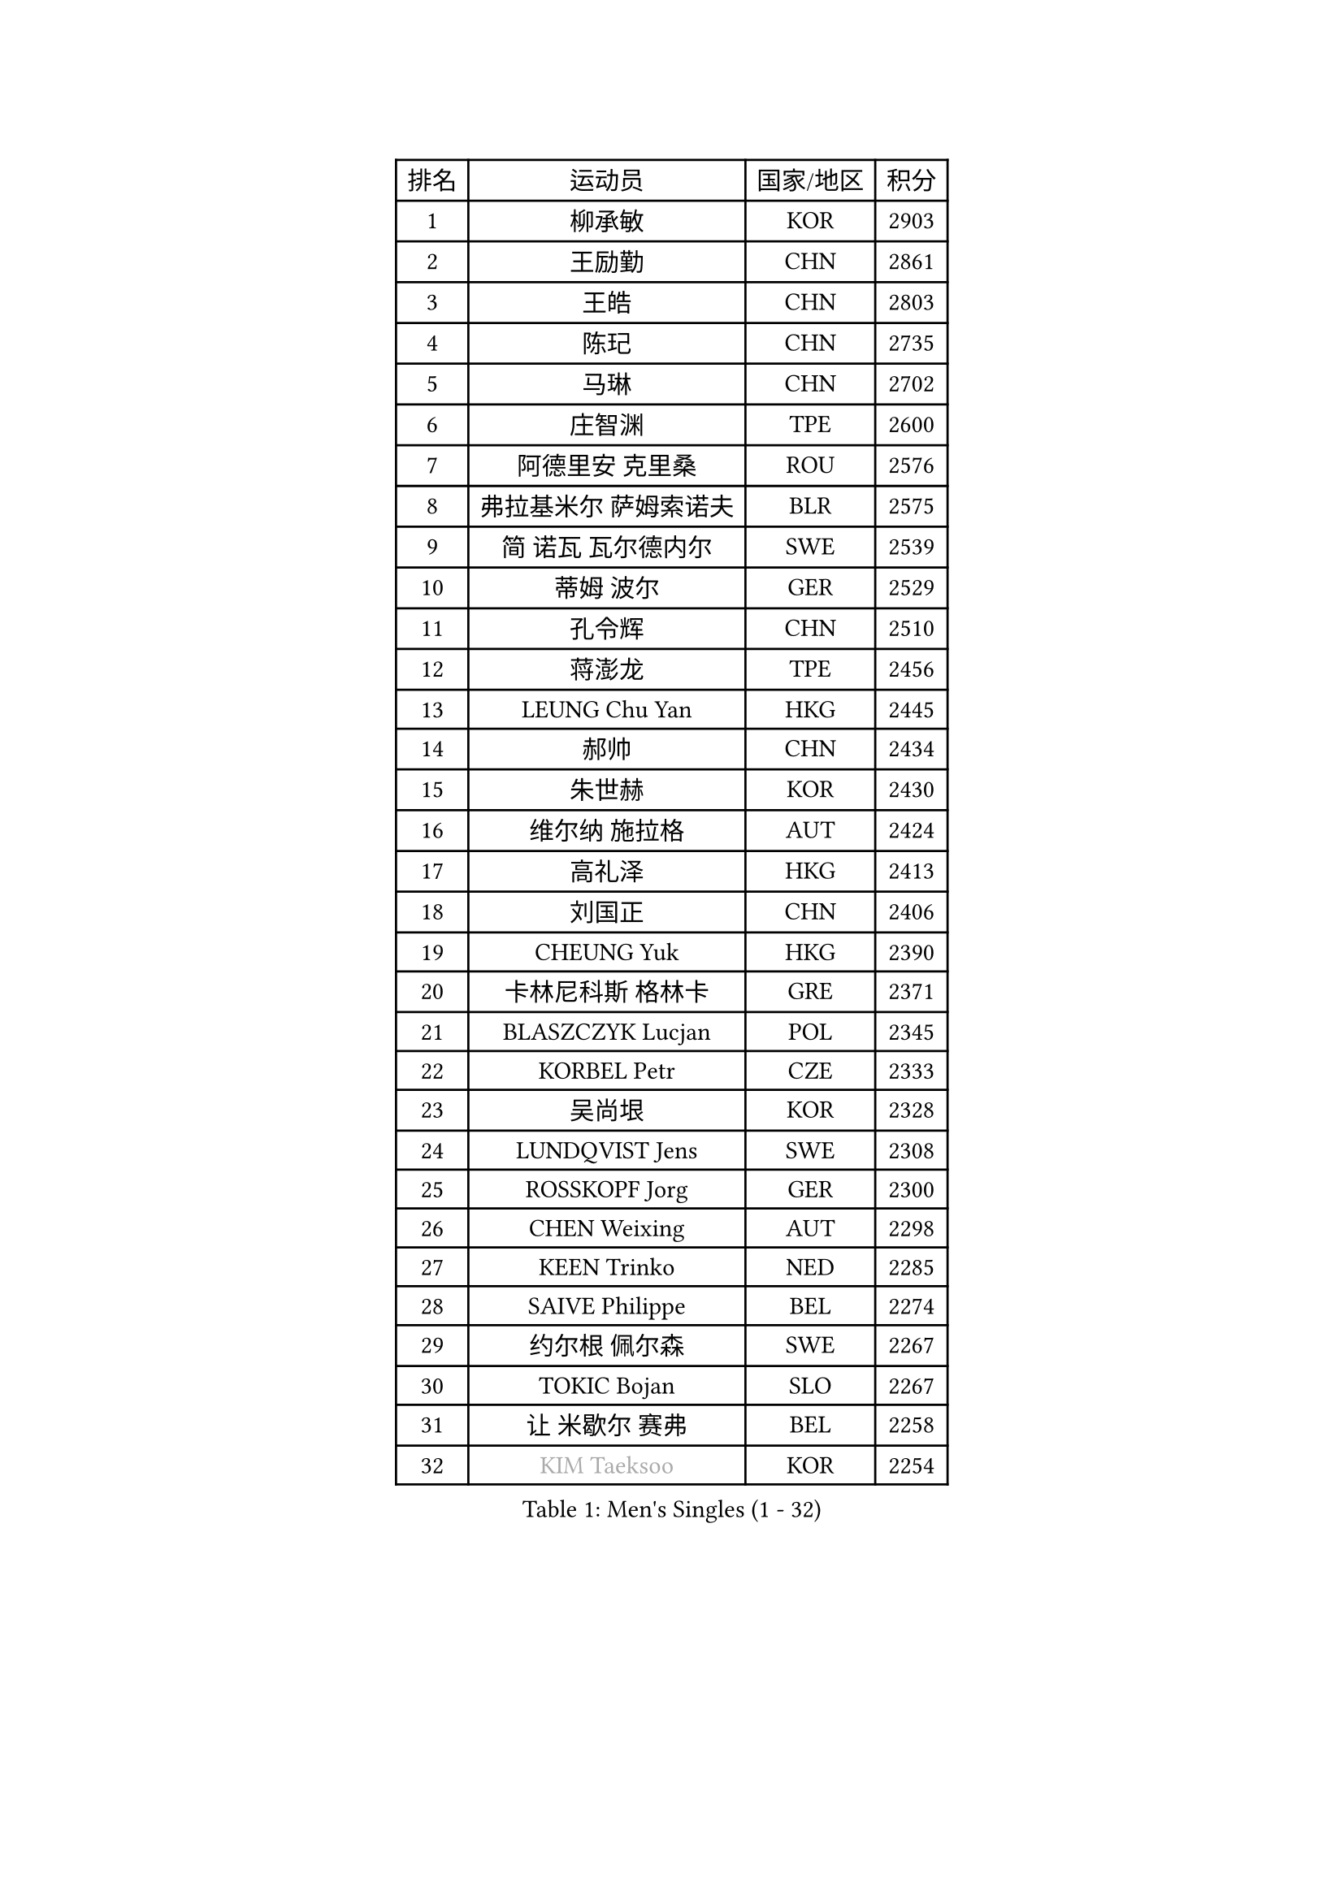 
#set text(font: ("Courier New", "NSimSun"))
#figure(
  caption: "Men's Singles (1 - 32)",
    table(
      columns: 4,
      [排名], [运动员], [国家/地区], [积分],
      [1], [柳承敏], [KOR], [2903],
      [2], [王励勤], [CHN], [2861],
      [3], [王皓], [CHN], [2803],
      [4], [陈玘], [CHN], [2735],
      [5], [马琳], [CHN], [2702],
      [6], [庄智渊], [TPE], [2600],
      [7], [阿德里安 克里桑], [ROU], [2576],
      [8], [弗拉基米尔 萨姆索诺夫], [BLR], [2575],
      [9], [简 诺瓦 瓦尔德内尔], [SWE], [2539],
      [10], [蒂姆 波尔], [GER], [2529],
      [11], [孔令辉], [CHN], [2510],
      [12], [蒋澎龙], [TPE], [2456],
      [13], [LEUNG Chu Yan], [HKG], [2445],
      [14], [郝帅], [CHN], [2434],
      [15], [朱世赫], [KOR], [2430],
      [16], [维尔纳 施拉格], [AUT], [2424],
      [17], [高礼泽], [HKG], [2413],
      [18], [刘国正], [CHN], [2406],
      [19], [CHEUNG Yuk], [HKG], [2390],
      [20], [卡林尼科斯 格林卡], [GRE], [2371],
      [21], [BLASZCZYK Lucjan], [POL], [2345],
      [22], [KORBEL Petr], [CZE], [2333],
      [23], [吴尚垠], [KOR], [2328],
      [24], [LUNDQVIST Jens], [SWE], [2308],
      [25], [ROSSKOPF Jorg], [GER], [2300],
      [26], [CHEN Weixing], [AUT], [2298],
      [27], [KEEN Trinko], [NED], [2285],
      [28], [SAIVE Philippe], [BEL], [2274],
      [29], [约尔根 佩尔森], [SWE], [2267],
      [30], [TOKIC Bojan], [SLO], [2267],
      [31], [让 米歇尔 赛弗], [BEL], [2258],
      [32], [#text(gray, "KIM Taeksoo")], [KOR], [2254],
    )
  )#pagebreak()

#set text(font: ("Courier New", "NSimSun"))
#figure(
  caption: "Men's Singles (33 - 64)",
    table(
      columns: 4,
      [排名], [运动员], [国家/地区], [积分],
      [33], [邱贻可], [CHN], [2249],
      [34], [KARLSSON Peter], [SWE], [2243],
      [35], [LI Ching], [HKG], [2235],
      [36], [ELOI Damien], [FRA], [2234],
      [37], [TUGWELL Finn], [DEN], [2217],
      [38], [米凯尔 梅兹], [DEN], [2215],
      [39], [FEJER-KONNERTH Zoltan], [GER], [2215],
      [40], [HE Zhiwen], [ESP], [2208],
      [41], [FRANZ Peter], [GER], [2206],
      [42], [李廷佑], [KOR], [2202],
      [43], [PRIMORAC Zoran], [CRO], [2200],
      [44], [KUZMIN Fedor], [RUS], [2191],
      [45], [ERLANDSEN Geir], [NOR], [2184],
      [46], [克里斯蒂安 苏斯], [GER], [2181],
      [47], [马文革], [CHN], [2163],
      [48], [SMIRNOV Alexey], [RUS], [2157],
      [49], [HAKANSSON Fredrik], [SWE], [2133],
      [50], [#text(gray, "秦志戬")], [CHN], [2129],
      [51], [KARAKASEVIC Aleksandar], [SRB], [2128],
      [52], [MATSUSHITA Koji], [JPN], [2120],
      [53], [YANG Min], [ITA], [2119],
      [54], [WANG Jianfeng], [NOR], [2116],
      [55], [CHILA Patrick], [FRA], [2101],
      [56], [HIELSCHER Lars], [GER], [2091],
      [57], [侯英超], [CHN], [2091],
      [58], [KEINATH Thomas], [SVK], [2090],
      [59], [罗伯特 加尔多斯], [AUT], [2086],
      [60], [GIARDINA Umberto], [ITA], [2076],
      [61], [KLASEK Marek], [CZE], [2070],
      [62], [LEE Chulseung], [KOR], [2059],
      [63], [巴斯蒂安 斯蒂格], [GER], [2055],
      [64], [LIU Song], [ARG], [2044],
    )
  )#pagebreak()

#set text(font: ("Courier New", "NSimSun"))
#figure(
  caption: "Men's Singles (65 - 96)",
    table(
      columns: 4,
      [排名], [运动员], [国家/地区], [积分],
      [65], [LENGEROV Kostadin], [AUT], [2042],
      [66], [GORAK Daniel], [POL], [2038],
      [67], [PAZSY Ferenc], [HUN], [2030],
      [68], [PAVELKA Tomas], [CZE], [2025],
      [69], [PLACHY Josef], [CZE], [2010],
      [70], [CHTCHETININE Evgueni], [BLR], [2010],
      [71], [MANSSON Magnus], [SWE], [2009],
      [72], [JIANG Weizhong], [CRO], [2009],
      [73], [HEISTER Danny], [NED], [2007],
      [74], [WOSIK Torben], [GER], [2003],
      [75], [#text(gray, "VARIN Eric")], [FRA], [2003],
      [76], [MOLIN Magnus], [SWE], [2003],
      [77], [#text(gray, "FLOREA Vasile")], [ROU], [2001],
      [78], [SHAN Mingjie], [CHN], [1997],
      [79], [CIOTI Constantin], [ROU], [1992],
      [80], [KRZESZEWSKI Tomasz], [POL], [1987],
      [81], [SUCH Bartosz], [POL], [1985],
      [82], [PHUNG Armand], [FRA], [1983],
      [83], [#text(gray, "GATIEN Jean-Philippe")], [FRA], [1978],
      [84], [MONRAD Martin], [DEN], [1978],
      [85], [尹在荣], [KOR], [1977],
      [86], [#text(gray, "ARAI Shu")], [JPN], [1974],
      [87], [MAZUNOV Dmitry], [RUS], [1969],
      [88], [SHMYREV Maxim], [RUS], [1967],
      [89], [FAZEKAS Peter], [HUN], [1962],
      [90], [HUANG Johnny], [CAN], [1961],
      [91], [OLEJNIK Martin], [CZE], [1954],
      [92], [唐鹏], [HKG], [1953],
      [93], [TRUKSA Jaromir], [SVK], [1947],
      [94], [KUSINSKI Marcin], [POL], [1945],
      [95], [TORIOLA Segun], [NGR], [1941],
      [96], [JOVER Sebastien], [FRA], [1938],
    )
  )#pagebreak()

#set text(font: ("Courier New", "NSimSun"))
#figure(
  caption: "Men's Singles (97 - 128)",
    table(
      columns: 4,
      [排名], [运动员], [国家/地区], [积分],
      [97], [BENTSEN Allan], [DEN], [1935],
      [98], [ZHUANG David], [USA], [1933],
      [99], [ACHANTA Sharath Kamal], [IND], [1933],
      [100], [DEMETER Lehel], [HUN], [1932],
      [101], [FENG Zhe], [BUL], [1932],
      [102], [TASAKI Toshio], [JPN], [1930],
      [103], [MONTEIRO Thiago], [BRA], [1928],
      [104], [GRUJIC Slobodan], [SRB], [1924],
      [105], [MOLDOVAN Istvan], [NOR], [1921],
      [106], [TSIOKAS Ntaniel], [GRE], [1917],
      [107], [LO Dany], [FRA], [1917],
      [108], [KOSOWSKI Jakub], [POL], [1915],
      [109], [CHOI Hyunjin], [KOR], [1911],
      [110], [CARNEROS Alfredo], [ESP], [1909],
      [111], [VYBORNY Richard], [CZE], [1903],
      [112], [SEREDA Peter], [SVK], [1899],
      [113], [岸川圣也], [JPN], [1895],
      [114], [#text(gray, "YAN Sen")], [CHN], [1894],
      [115], [FETH Stefan], [GER], [1893],
      [116], [STEPHENSEN Gudmundur], [ISL], [1890],
      [117], [PIACENTINI Valentino], [ITA], [1887],
      [118], [LIM Jaehyun], [KOR], [1886],
      [119], [ZOOGLING Mikael], [SWE], [1882],
      [120], [LUPULESKU Ilija], [USA], [1882],
      [121], [SURBEK Dragutin Jr], [CRO], [1874],
      [122], [LEGOUT Christophe], [FRA], [1871],
      [123], [YUZAWA Ryo], [JPN], [1871],
      [124], [#text(gray, "BABOOR Chetan")], [IND], [1867],
      [125], [TAVUKCUOGLU Irfan], [TUR], [1866],
      [126], [HENZELL William], [AUS], [1864],
      [127], [ZWICKL Daniel], [HUN], [1862],
      [128], [YANG Zi], [SGP], [1861],
    )
  )